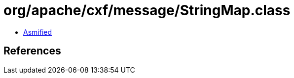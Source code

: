 = org/apache/cxf/message/StringMap.class

 - link:StringMap-asmified.java[Asmified]

== References

